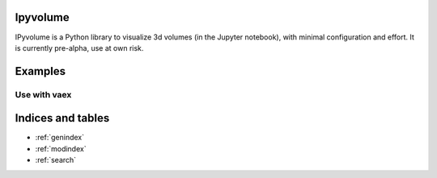 .. ipyvolume documentation master file, created by
   sphinx-quickstart on Wed Jan 18 15:42:24 2017.
   You can adapt this file completely to your liking, but it should at least
   contain the root `toctree` directive.

Ipyvolume
=========

IPyvolume is a Python library to visualize 3d volumes (in the Jupyter notebook), with minimal configuration and effort. It is currently pre-alpha, use at own risk.

Examples
========
.. ipywidgets-setup::

    from ipywidgets import VBox, jsdlink, IntSlider, Button
    import ipyvolume

.. ipywidgets-display::

    tf = ipyvolume.transferfunction.TransferFunctionWidgetJs3()
    ipyvolume.example_ylm(tf=tf)

Use with vaex
-------------
.. ipywidgets-display::

   import vaex as vx
   import ipyvolume
   from scipy.ndimage import gaussian_filter as gf
   import numpy as np
   ds = vx.datasets.helmi_de_zeeuw.fetch()
   counts = ds.count(binby=["x", "y", "z"], limits=[-10, 10], shape=128)
   counts = np.log10(gf(counts, 2))
   ipyvolume.volume(counts.T, level1=0.6, level2=0.8, level3=0.9, opacity2=0.03)

Indices and tables
==================

* :ref:`genindex`
* :ref:`modindex`
* :ref:`search`

